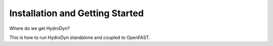 .. _hd-getting-started:

Installation and Getting Started
================================

Where do we get HydroDyn?

This is how to run HydroDyn standalone and coupled to OpenFAST.

.. TODO Expand
